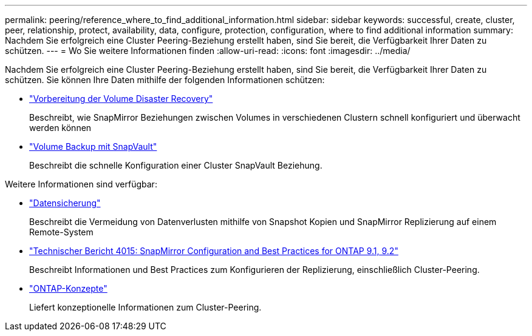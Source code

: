 ---
permalink: peering/reference_where_to_find_additional_information.html 
sidebar: sidebar 
keywords: successful, create, cluster, peer, relationship, protect, availability, data, configure, protection, configuration, where to find additional information 
summary: Nachdem Sie erfolgreich eine Cluster Peering-Beziehung erstellt haben, sind Sie bereit, die Verfügbarkeit Ihrer Daten zu schützen. 
---
= Wo Sie weitere Informationen finden
:allow-uri-read: 
:icons: font
:imagesdir: ../media/


[role="lead"]
Nachdem Sie erfolgreich eine Cluster Peering-Beziehung erstellt haben, sind Sie bereit, die Verfügbarkeit Ihrer Daten zu schützen. Sie können Ihre Daten mithilfe der folgenden Informationen schützen:

* link:../volume-disaster-prep/index.html["Vorbereitung der Volume Disaster Recovery"]
+
Beschreibt, wie SnapMirror Beziehungen zwischen Volumes in verschiedenen Clustern schnell konfiguriert und überwacht werden können

* link:../volume-backup-snapvault/index.html["Volume Backup mit SnapVault"]
+
Beschreibt die schnelle Konfiguration einer Cluster SnapVault Beziehung.



Weitere Informationen sind verfügbar:

* https://docs.netapp.com/us-en/ontap/data-protection/index.html["Datensicherung"^]
+
Beschreibt die Vermeidung von Datenverlusten mithilfe von Snapshot Kopien und SnapMirror Replizierung auf einem Remote-System

* http://www.netapp.com/us/media/tr-4015.pdf["Technischer Bericht 4015: SnapMirror Configuration and Best Practices for ONTAP 9.1, 9.2"^]
+
Beschreibt Informationen und Best Practices zum Konfigurieren der Replizierung, einschließlich Cluster-Peering.

* https://docs.netapp.com/us-en/ontap/concepts/index.html["ONTAP-Konzepte"^]
+
Liefert konzeptionelle Informationen zum Cluster-Peering.


